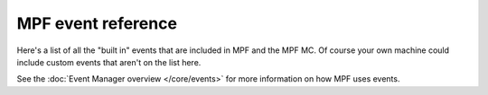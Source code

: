 MPF event reference
==========================

Here's a list of all the "built in" events that are included in MPF and the
MPF MC. Of course your own machine could include custom events that aren't
on the list here.

See the :doc:`Event Manager overview </core/events>` for more information on
how MPF uses events.

.. toctree ::
   :maxdepth: 1

   ball_search_failed <ball_search_failed>
   ball_search_started <ball_search_started>
   ball_search_stopped <ball_search_stopped>
   collecting_balls <collecting_balls>
   collecting_balls_complete <collecting_balls_complete>
   init_phase_1 <init_phase_1>
   init_phase_2 <init_phase_2>
   init_phase_3 <init_phase_3>
   init_phase_4 <init_phase_4>
   init_phase_5 <init_phase_5>
   loading_assets <loading_assets>
   machine_reset_phase_1 <machine_reset_phase_1>
   machine_reset_phase_2 <machine_reset_phase_2>
   machine_reset_phase_3 <machine_reset_phase_3>
   machine_var_(name) <machine_var_name>
   player_(var_name) <player_var_name>
   player_add_success <player_add_success>
   reset_complete <reset_complete>
   shutdown <shutdown>
